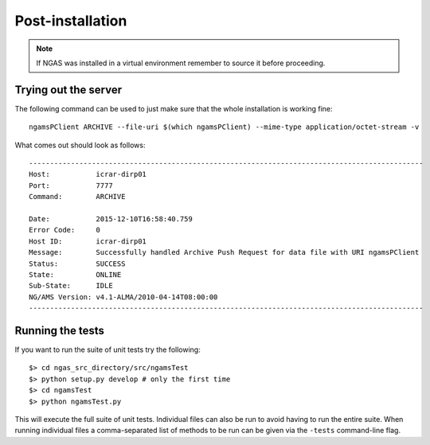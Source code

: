 #################
Post-installation
#################

.. note::
 If NGAS was installed in a virtual environment
 remember to source it before proceeding.

Trying out the server
=====================

The following command can be used to just make sure that the whole installation
is working fine::

	ngamsPClient ARCHIVE --file-uri $(which ngamsPClient) --mime-type application/octet-stream -v

What comes out should look as follows::

   ----------------------------------------------------------------------------------------------
   Host:           icrar-dirp01
   Port:           7777
   Command:        ARCHIVE

   Date:           2015-12-10T16:58:40.759
   Error Code:     0
   Host ID:        icrar-dirp01
   Message:        Successfully handled Archive Push Request for data file with URI ngamsPClient
   Status:         SUCCESS
   State:          ONLINE
   Sub-State:      IDLE
   NG/AMS Version: v4.1-ALMA/2010-04-14T08:00:00
   ----------------------------------------------------------------------------------------------

Running the tests
=================

If you want to run the suite of unit tests try the following::

  $> cd ngas_src_directory/src/ngamsTest
  $> python setup.py develop # only the first time
  $> cd ngamsTest
  $> python ngamsTest.py

This will execute the full suite of unit tests. Individual files can also be run
to avoid having to run the entire suite. When running individual files a
comma-separated list of methods to be run can be given via the ``-tests``
command-line flag.
